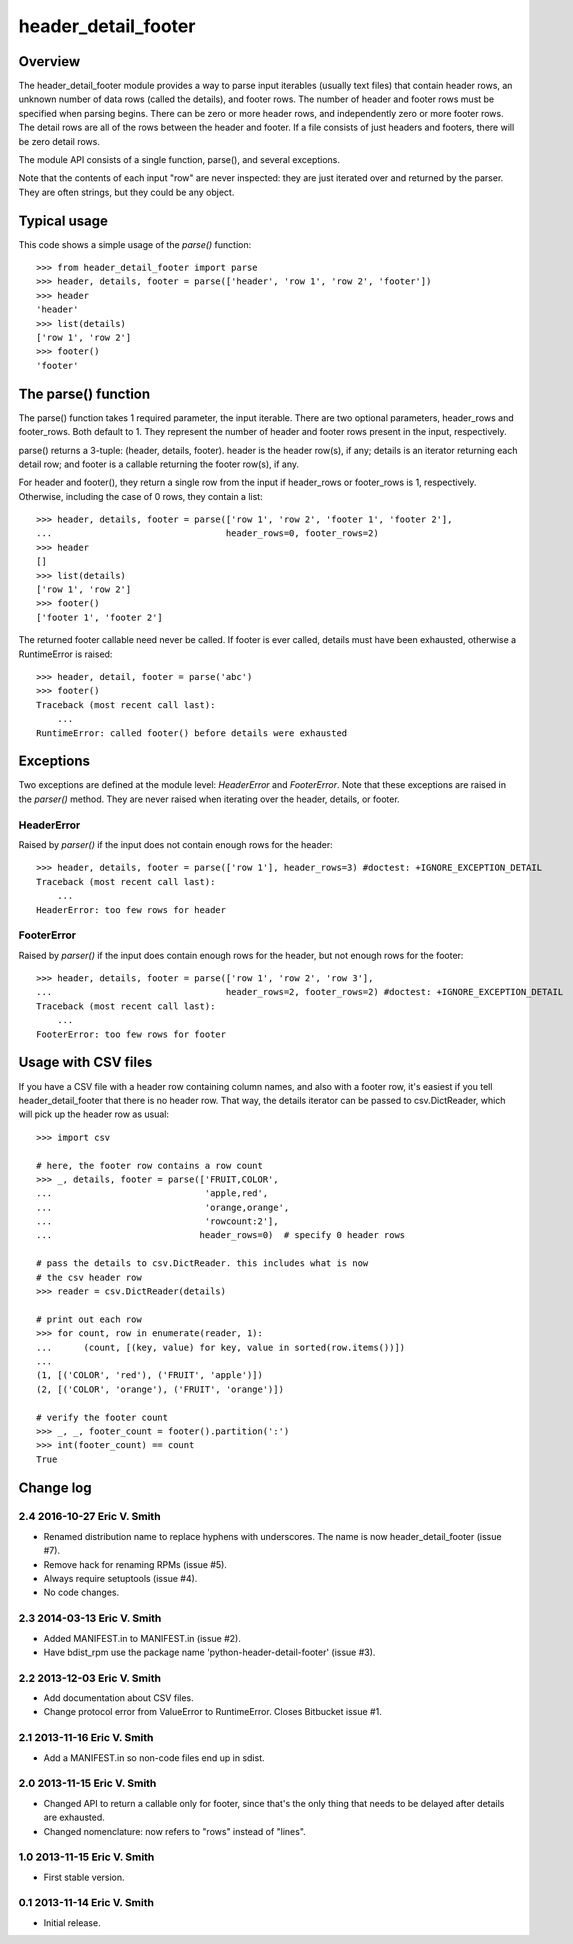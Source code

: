====================
header_detail_footer
====================

Overview
========

The header_detail_footer module provides a way to parse input
iterables (usually text files) that contain header rows, an unknown
number of data rows (called the details), and footer rows. The number
of header and footer rows must be specified when parsing begins. There
can be zero or more header rows, and independently zero or more footer
rows. The detail rows are all of the rows between the header and
footer. If a file consists of just headers and footers, there will be
zero detail rows.

The module API consists of a single function, parse(), and several
exceptions.

Note that the contents of each input "row" are never inspected: they
are just iterated over and returned by the parser. They are often
strings, but they could be any object.

Typical usage
=============

This code shows a simple usage of the `parse()` function::

    >>> from header_detail_footer import parse
    >>> header, details, footer = parse(['header', 'row 1', 'row 2', 'footer'])
    >>> header
    'header'
    >>> list(details)
    ['row 1', 'row 2']
    >>> footer()
    'footer'

The parse() function
====================

The parse() function takes 1 required parameter, the input
iterable. There are two optional parameters, header_rows and
footer_rows. Both default to 1. They represent the number of header
and footer rows present in the input, respectively.

parse() returns a 3-tuple: (header, details, footer). header is the
header row(s), if any; details is an iterator returning each detail
row; and footer is a callable returning the footer row(s), if any.

For header and footer(), they return a single row from the input if
header_rows or footer_rows is 1, respectively. Otherwise, including
the case of 0 rows, they contain a list::

    >>> header, details, footer = parse(['row 1', 'row 2', 'footer 1', 'footer 2'],
    ...                                 header_rows=0, footer_rows=2)
    >>> header
    []
    >>> list(details)
    ['row 1', 'row 2']
    >>> footer()
    ['footer 1', 'footer 2']

The returned footer callable need never be called. If footer is ever
called, details must have been exhausted, otherwise a RuntimeError is
raised::

    >>> header, detail, footer = parse('abc')
    >>> footer()
    Traceback (most recent call last):
        ...
    RuntimeError: called footer() before details were exhausted

Exceptions
==========

Two exceptions are defined at the module level: `HeaderError` and
`FooterError`. Note that these exceptions are raised in the `parser()`
method. They are never raised when iterating over the header, details,
or footer.

HeaderError
-----------

Raised by `parser()` if the input does not contain enough rows for the header::

    >>> header, details, footer = parse(['row 1'], header_rows=3) #doctest: +IGNORE_EXCEPTION_DETAIL
    Traceback (most recent call last):
        ...
    HeaderError: too few rows for header

FooterError
-----------

Raised by `parser()` if the input does contain enough rows for the
header, but not enough rows for the footer::

    >>> header, details, footer = parse(['row 1', 'row 2', 'row 3'],
    ...                                 header_rows=2, footer_rows=2) #doctest: +IGNORE_EXCEPTION_DETAIL
    Traceback (most recent call last):
        ...
    FooterError: too few rows for footer

Usage with CSV files
====================

If you have a CSV file with a header row containing column names, and
also with a footer row, it's easiest if you tell header_detail_footer
that there is no header row. That way, the details iterator can be
passed to csv.DictReader, which will pick up the header row as usual::

    >>> import csv

    # here, the footer row contains a row count
    >>> _, details, footer = parse(['FRUIT,COLOR',
    ...                             'apple,red',
    ...                             'orange,orange',
    ...                             'rowcount:2'],
    ...                            header_rows=0)  # specify 0 header rows

    # pass the details to csv.DictReader. this includes what is now
    # the csv header row
    >>> reader = csv.DictReader(details)

    # print out each row
    >>> for count, row in enumerate(reader, 1):
    ...      (count, [(key, value) for key, value in sorted(row.items())])
    ...
    (1, [('COLOR', 'red'), ('FRUIT', 'apple')])
    (2, [('COLOR', 'orange'), ('FRUIT', 'orange')])

    # verify the footer count
    >>> _, _, footer_count = footer().partition(':')
    >>> int(footer_count) == count
    True

Change log
==========

2.4 2016-10-27 Eric V. Smith
----------------------------

* Renamed distribution name to replace hyphens with underscores.  The
  name is now header_detail_footer (issue #7).

* Remove hack for renaming RPMs (issue #5).

* Always require setuptools (issue #4).

* No code changes.

2.3 2014-03-13 Eric V. Smith
----------------------------

* Added MANIFEST.in to MANIFEST.in (issue #2).

* Have bdist_rpm use the package name 'python-header-detail-footer'
  (issue #3).

2.2 2013-12-03 Eric V. Smith
----------------------------

* Add documentation about CSV files.

* Change protocol error from ValueError to RuntimeError. Closes
  Bitbucket issue #1.

2.1 2013-11-16 Eric V. Smith
----------------------------

* Add a MANIFEST.in so non-code files end up in sdist.

2.0 2013-11-15 Eric V. Smith
----------------------------

* Changed API to return a callable only for footer, since that's the
  only thing that needs to be delayed after details are exhausted.

* Changed nomenclature: now refers to "rows" instead of "lines".


1.0 2013-11-15 Eric V. Smith
----------------------------

* First stable version.

0.1 2013-11-14 Eric V. Smith
----------------------------

* Initial release.


